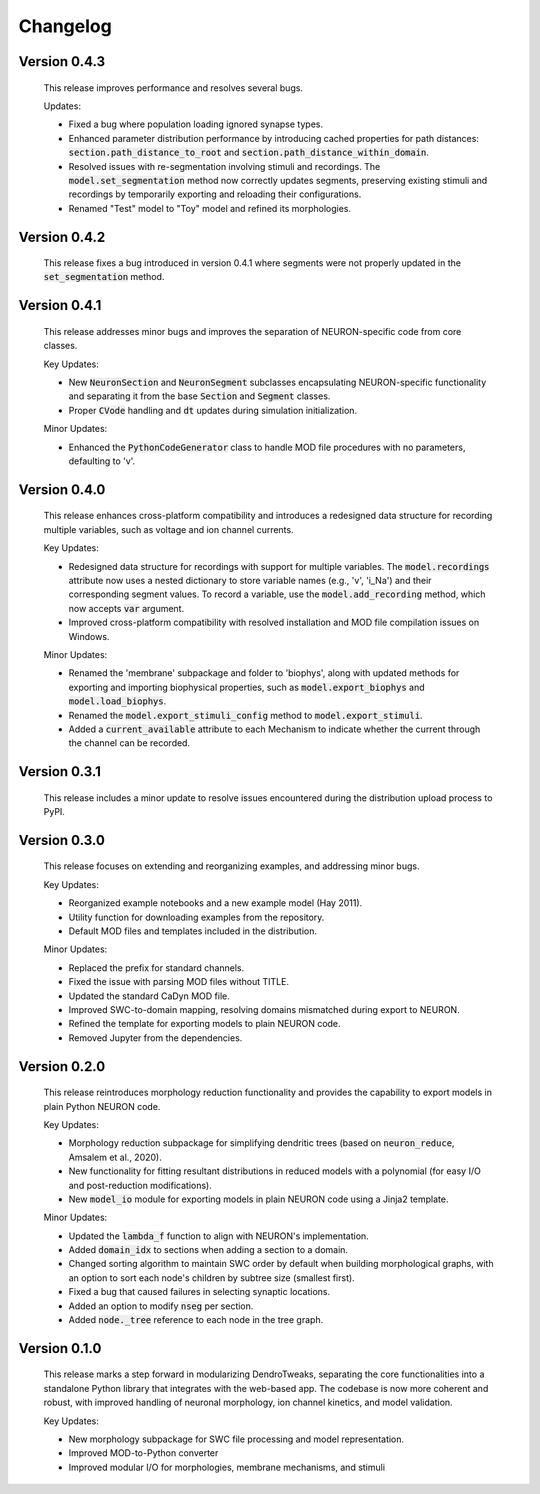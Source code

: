 Changelog
=============

Version 0.4.3
--------------
  This release improves performance and resolves several bugs.

  Updates:

  - Fixed a bug where population loading ignored synapse types.
  - Enhanced parameter distribution performance by introducing cached properties for path distances:
    :code:`section.path_distance_to_root` and :code:`section.path_distance_within_domain`.
  - Resolved issues with re-segmentation involving stimuli and recordings. The :code:`model.set_segmentation` method now correctly updates segments, preserving existing stimuli and recordings by temporarily exporting and reloading their configurations.
  - Renamed "Test" model to "Toy" model and refined its morphologies.

Version 0.4.2
--------------
  This release fixes a bug introduced in version 0.4.1 where segments were not properly updated
  in the :code:`set_segmentation` method.

Version 0.4.1
--------------
  This release addresses minor bugs and improves the separation of NEURON-specific code from core classes.

  Key Updates:

  - New :code:`NeuronSection` and :code:`NeuronSegment` subclasses encapsulating NEURON-specific functionality and separating it from the base :code:`Section` and :code:`Segment` classes.
  - Proper :code:`CVode` handling and :code:`dt` updates during simulation initialization.

  Minor Updates:

  - Enhanced the :code:`PythonCodeGenerator` class to handle MOD file procedures with no parameters, defaulting to 'v'.


Version 0.4.0
--------------
    This release enhances cross-platform compatibility and introduces a redesigned
    data structure for recording multiple variables, such as voltage and ion channel currents.

    Key Updates:

    - Redesigned data structure for recordings with support for multiple variables. 
      The :code:`model.recordings` attribute now uses a nested dictionary to store variable names 
      (e.g., 'v', 'i_Na') and their corresponding segment values.
      To record a variable, use the :code:`model.add_recording` method, which now accepts :code:`var` argument.
    - Improved cross-platform compatibility with resolved installation and MOD file 
      compilation issues on Windows.

    Minor Updates:

    - Renamed the 'membrane' subpackage and folder to 'biophys', along with updated methods for exporting 
      and importing biophysical properties, such as :code:`model.export_biophys` and
      :code:`model.load_biophys`.
    - Renamed the :code:`model.export_stimuli_config` method to :code:`model.export_stimuli`.
    - Added a :code:`current_available` attribute to each Mechanism to indicate whether the current 
      through the channel can be recorded.


Version 0.3.1
--------------
    This release includes a minor update to resolve issues encountered during the distribution upload process to PyPI.


Version 0.3.0
--------------

    This release focuses on extending and reorganizing examples, and addressing minor bugs.

    Key Updates:

    - Reorganized example notebooks and a new example model (Hay 2011).
    - Utility function for downloading examples from the repository.
    - Default MOD files and templates included in the distribution.

    Minor Updates:

    - Replaced the prefix for standard channels.
    - Fixed the issue with parsing MOD files without TITLE.
    - Updated the standard CaDyn MOD file.
    - Improved SWC-to-domain mapping, resolving domains mismatched during export to NEURON.
    - Refined the template for exporting models to plain NEURON code.
    - Removed Jupyter from the dependencies.


Version 0.2.0
--------------
    This release reintroduces morphology reduction functionality and provides the capability to export models in plain Python NEURON code.

    Key Updates:

    - Morphology reduction subpackage for simplifying dendritic trees (based on :code:`neuron_reduce`, Amsalem et al., 2020).
    - New functionality for fitting resultant distributions in reduced models with a polynomial (for easy I/O and post-reduction modifications).
    - New :code:`model_io` module for exporting models in plain NEURON code using a Jinja2 template.

    Minor Updates:

    - Updated the :code:`lambda_f` function to align with NEURON's implementation.
    - Added :code:`domain_idx` to sections when adding a section to a domain.
    - Changed sorting algorithm to maintain SWC order by default when building morphological graphs, with an option to sort each node's children by subtree size (smallest first).
    - Fixed a bug that caused failures in selecting synaptic locations.
    - Added an option to modify :code:`nseg` per section.
    - Added :code:`node._tree` reference to each node in the tree graph.


Version 0.1.0
-------------
    This release marks a step forward in modularizing DendroTweaks, separating the core functionalities into a standalone Python library that integrates with the web-based app. The codebase is now more coherent and robust, with improved handling of neuronal morphology, ion channel kinetics, and model validation.

    Key Updates:

    - New morphology subpackage for SWC file processing and model representation.
    - Improved MOD-to-Python converter
    - Improved modular I/O for morphologies, membrane mechanisms, and stimuli

